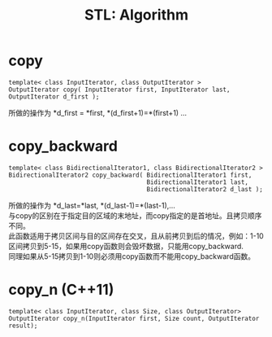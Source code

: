 #+OPTIONS: ^:{} _:{} num:t toc:t \n:t
#+include "../../template-toc.org"
#+title: STL: Algorithm

* copy
#+begin_src c++
template< class InputIterator, class OutputIterator >
OutputIterator copy( InputIterator first, InputIterator last, OutputIterator d_first );
#+end_src
  所做的操作为 *d_first = *first, *(d_first+1)=*(first+1) ...
* copy_backward
#+begin_src c++
template< class BidirectionalIterator1, class BidirectionalIterator2 >
BidirectionalIterator2 copy_backward( BidirectionalIterator1 first,
                                      BidirectionalIterator1 last,
                                      BidirectionalIterator2 d_last );
#+end_src
  所做的操作为 *d_last=*last, *(d_last-1)=*(last-1),...
  与copy的区别在于指定目的区域的末地址，而copy指定的是首地址。且拷贝顺序不同。
  此函数适用于拷贝区间与目的区间存在交叉，且从前拷贝到后的情况，例如：1-10区间拷贝到5-15，如果用copy函数则会毁坏数据，只能用copy_backward.
  同理如果从5-15拷贝到1-10则必须用copy函数而不能用copy_backward函数。
* copy_n (C++11)
#+begin_src c++
template< class InputIterator, class Size, class OutputIterator>
OutputIterator copy_n(InputIterator first, Size count, OutputIterator result);
#+end_src
